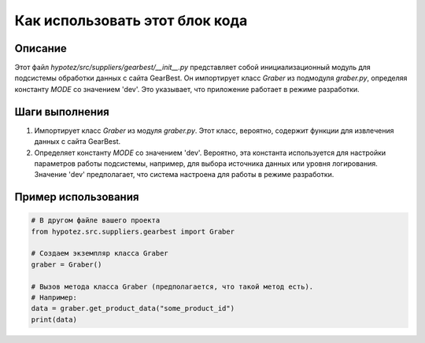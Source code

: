 Как использовать этот блок кода
========================================================================================

Описание
-------------------------
Этот файл `hypotez/src/suppliers/gearbest/__init__.py` представляет собой инициализационный модуль для подсистемы обработки данных с сайта GearBest.  Он импортирует класс `Graber` из подмодуля `graber.py`,  определяя константу `MODE` со значением 'dev'. Это указывает, что приложение работает в режиме разработки.

Шаги выполнения
-------------------------
1. Импортирует класс `Graber` из модуля `graber.py`.  Этот класс, вероятно, содержит функции для извлечения данных с сайта GearBest.
2. Определяет константу `MODE` со значением 'dev'. Вероятно, эта константа используется для настройки параметров работы подсистемы, например, для выбора источника данных или уровня логирования. Значение 'dev' предполагает, что система настроена для работы в режиме разработки.


Пример использования
-------------------------
.. code-block:: python

    # В другом файле вашего проекта
    from hypotez.src.suppliers.gearbest import Graber

    # Создаем экземпляр класса Graber
    graber = Graber()

    # Вызов метода класса Graber (предполагается, что такой метод есть).
    # Например:
    data = graber.get_product_data("some_product_id")
    print(data)